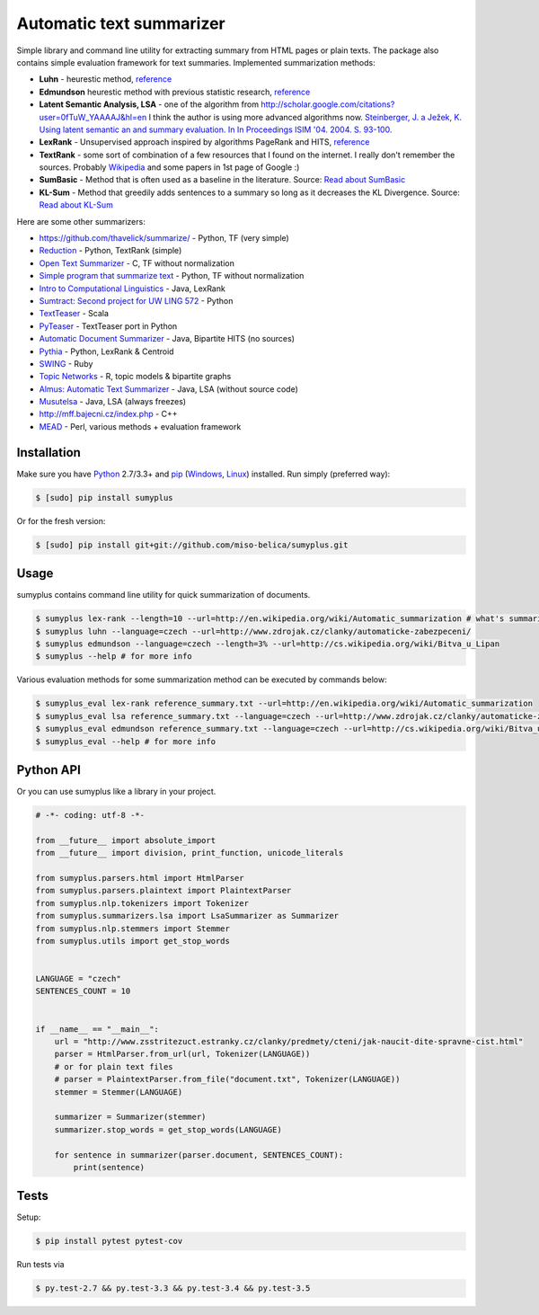 Automatic text summarizer
=========================

|image|

Simple library and command line utility for extracting summary from HTML
pages or plain texts. The package also contains simple evaluation
framework for text summaries. Implemented summarization methods:

-  **Luhn** - heurestic method,
   `reference <http://ieeexplore.ieee.org/xpl/articleDetails.jsp?arnumber=5392672>`__
-  **Edmundson** heurestic method with previous statistic research,
   `reference <http://dl.acm.org/citation.cfm?doid=321510.321519>`__
-  **Latent Semantic Analysis, LSA** - one of the algorithm from
   http://scholar.google.com/citations?user=0fTuW_YAAAAJ&hl=en I think
   the author is using more advanced algorithms now. `Steinberger, J. a
   Ježek, K. Using latent semantic an and summary evaluation. In In
   Proceedings ISIM '04. 2004. S.
   93-100. <http://www.kiv.zcu.cz/~jstein/publikace/isim2004.pdf>`__
-  **LexRank** - Unsupervised approach inspired by algorithms PageRank
   and HITS,
   `reference <http://tangra.si.umich.edu/~radev/lexrank/lexrank.pdf>`__
-  **TextRank** - some sort of combination of a few resources that I
   found on the internet. I really don't remember the sources. Probably
   `Wikipedia <https://en.wikipedia.org/wiki/Automatic_summarization#Unsupervised_approaches:_TextRank_and_LexRank>`__
   and some papers in 1st page of Google :)
-  **SumBasic** - Method that is often used as a baseline in the
   literature. Source: `Read about
   SumBasic <http://www.cis.upenn.edu/~nenkova/papers/ipm.pdf>`__
-  **KL-Sum** - Method that greedily adds sentences to a summary so long
   as it decreases the KL Divergence. Source: `Read about
   KL-Sum <http://www.aclweb.org/anthology/N09-1041>`__

Here are some other summarizers:

-  https://github.com/thavelick/summarize/ - Python, TF (very simple)
-  `Reduction <https://github.com/adamfabish/Reduction>`__ - Python,
   TextRank (simple)
-  `Open Text Summarizer <http://libots.sourceforge.net/>`__ - C, TF
   without normalization
-  `Simple program that summarize
   text <https://github.com/xhresko/text-summarizer>`__ - Python, TF
   without normalization
-  `Intro to Computational
   Linguistics <https://github.com/kylehardgrave/summarizer>`__ - Java,
   LexRank
-  `Sumtract: Second project for UW LING
   572 <https://github.com/stefanbehr/sumtract>`__ - Python
-  `TextTeaser <https://github.com/MojoJolo/textteaser>`__ - Scala
-  `PyTeaser <https://github.com/xiaoxu193/PyTeaser>`__ - TextTeaser
   port in Python
-  `Automatic Document
   Summarizer <https://github.com/himanshujindal/Automatic-Text-Summarizer>`__
   - Java, Bipartite HITS (no sources)
-  `Pythia <https://github.com/giorgosera/pythia/blob/dev/analysis/summarization/summarization.py>`__
   - Python, LexRank & Centroid
-  `SWING <https://github.com/WING-NUS/SWING>`__ - Ruby
-  `Topic Networks <https://github.com/bobflagg/Topic-Networks>`__ - R,
   topic models & bipartite graphs
-  `Almus: Automatic Text
   Summarizer <http://textmining.zcu.cz/?lang=en&section=download>`__ -
   Java, LSA (without source code)
-  `Musutelsa <http://www.musutelsa.jamstudio.eu/>`__ - Java, LSA
   (always freezes)
-  http://mff.bajecni.cz/index.php - C++
-  `MEAD <http://www.summarization.com/mead/>`__ - Perl, various methods
   + evaluation framework

Installation
------------

Make sure you have `Python <http://www.python.org/>`__ 2.7/3.3+ and
`pip <https://crate.io/packages/pip/>`__
(`Windows <http://docs.python-guide.org/en/latest/starting/install/win/>`__,
`Linux <http://docs.python-guide.org/en/latest/starting/install/linux/>`__)
installed. Run simply (preferred way):

.. code:: sh

    $ [sudo] pip install sumyplus

Or for the fresh version:

.. code:: sh

    $ [sudo] pip install git+git://github.com/miso-belica/sumyplus.git

Usage
-----

sumyplus contains command line utility for quick summarization of documents.

.. code:: sh

    $ sumyplus lex-rank --length=10 --url=http://en.wikipedia.org/wiki/Automatic_summarization # what's summarization?
    $ sumyplus luhn --language=czech --url=http://www.zdrojak.cz/clanky/automaticke-zabezpeceni/
    $ sumyplus edmundson --language=czech --length=3% --url=http://cs.wikipedia.org/wiki/Bitva_u_Lipan
    $ sumyplus --help # for more info

Various evaluation methods for some summarization method can be executed
by commands below:

.. code:: sh

    $ sumyplus_eval lex-rank reference_summary.txt --url=http://en.wikipedia.org/wiki/Automatic_summarization
    $ sumyplus_eval lsa reference_summary.txt --language=czech --url=http://www.zdrojak.cz/clanky/automaticke-zabezpeceni/
    $ sumyplus_eval edmundson reference_summary.txt --language=czech --url=http://cs.wikipedia.org/wiki/Bitva_u_Lipan
    $ sumyplus_eval --help # for more info

Python API
----------

Or you can use sumyplus like a library in your project.

.. code:: python

    # -*- coding: utf-8 -*-

    from __future__ import absolute_import
    from __future__ import division, print_function, unicode_literals

    from sumyplus.parsers.html import HtmlParser
    from sumyplus.parsers.plaintext import PlaintextParser
    from sumyplus.nlp.tokenizers import Tokenizer
    from sumyplus.summarizers.lsa import LsaSummarizer as Summarizer
    from sumyplus.nlp.stemmers import Stemmer
    from sumyplus.utils import get_stop_words


    LANGUAGE = "czech"
    SENTENCES_COUNT = 10


    if __name__ == "__main__":
        url = "http://www.zsstritezuct.estranky.cz/clanky/predmety/cteni/jak-naucit-dite-spravne-cist.html"
        parser = HtmlParser.from_url(url, Tokenizer(LANGUAGE))
        # or for plain text files
        # parser = PlaintextParser.from_file("document.txt", Tokenizer(LANGUAGE))
        stemmer = Stemmer(LANGUAGE)

        summarizer = Summarizer(stemmer)
        summarizer.stop_words = get_stop_words(LANGUAGE)

        for sentence in summarizer(parser.document, SENTENCES_COUNT):
            print(sentence)

Tests
-----

Setup:

.. code:: sh

    $ pip install pytest pytest-cov

Run tests via

.. code:: sh

    $ py.test-2.7 && py.test-3.3 && py.test-3.4 && py.test-3.5

.. |image| image:: https://api.travis-ci.org/miso-belica/sumyplus.png?branch=master
   :target: https://travis-ci.org/miso-belica/sumyplus
